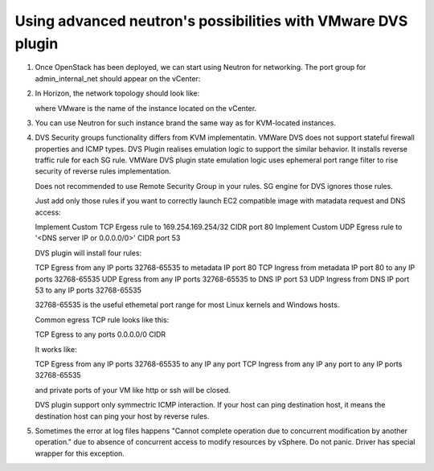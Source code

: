 Using advanced neutron's possibilities with VMware DVS plugin
-------------------------------------------------------------

#. Once OpenStack has been deployed, we can start using Neutron for
   networking. The port group for admin\_internal\_net should appear
   on the vCenter:

   .. image:: _static/net04pg.png

.. raw:: latex

   \pagebreak

2. In Horizon, the network topology should look like:

   .. image:: _static/topology.png

   where VMware is the name of the instance located on the vCenter.

#. You can use Neutron for such instance brand the same way as for KVM-located instances.

#. DVS Security groups functionality differs from KVM implementatin. VMWare DVS does not
   support stateful firewall properties and ICMP types. DVS Plugin realises emulation logic
   to support the similar behavior. It installs reverse traffic rule for each SG rule.
   VMWare DVS plugin state emulation logic uses ephemeral port range filter to rise security
   of reverse rules implementation.

   Does not recommended to use Remote Security Group in your rules. SG engine for DVS ignores
   those rules.

   Just add only those rules if you want to correctly launch EC2 compatible image with
   matadata request and DNS access:

   Implement Custom TCP Ergess rule to 169.254.169.254/32 CIDR port 80
   Implement Custom UDP Egress rule to '<DNS server IP or 0.0.0.0/0>' CIDR port 53

   DVS plugin will install four rules:

   TCP Egress from any IP ports 32768-65535 to metadata IP port 80
   TCP Ingress from metadata IP port 80 to any IP ports 32768-65535
   UDP Egress from any IP ports 32768-65535 to DNS IP port 53
   UDP Ingress from DNS IP port 53 to any IP ports 32768-65535

   32768-65535 is the useful ethemetal port range for most Linux kernels and Windows hosts.

   Common egress TCP rule looks like this:

   TCP Egress to any ports 0.0.0.0/0 CIDR

   It works like:

   TCP Egress from any IP ports 32768-65535 to any IP any port
   TCP Ingress from any IP any port to any IP ports 32768-65535

   and private ports of your VM like http or ssh will be closed.

   DVS plugin support only symmectric ICMP interaction. If your host can ping destination host,
   it means the destination host can ping your host by reverse rules.

#. Sometimes the error at log files happens "Cannot complete operation due to concurrent
   modification by another operation." due to absence of concurrent access to modify resources
   by vSphere. Do not panic. Driver has special wrapper for this exception.
